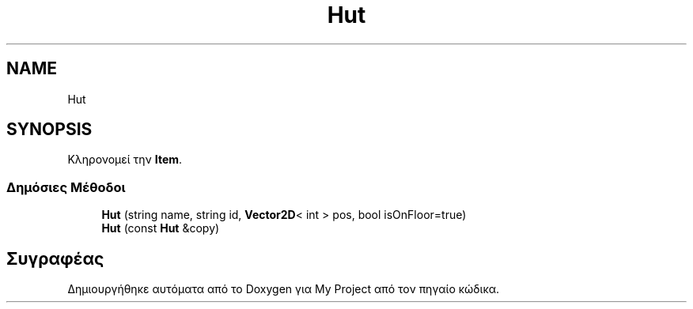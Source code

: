 .TH "Hut" 3 "Σαβ 06 Ιουν 2020" "Version Alpha" "My Project" \" -*- nroff -*-
.ad l
.nh
.SH NAME
Hut
.SH SYNOPSIS
.br
.PP
.PP
Κληρονομεί την \fBItem\fP\&.
.SS "Δημόσιες Μέθοδοι"

.in +1c
.ti -1c
.RI "\fBHut\fP (string name, string id, \fBVector2D\fP< int > pos, bool isOnFloor=true)"
.br
.ti -1c
.RI "\fBHut\fP (const \fBHut\fP &copy)"
.br
.in -1c

.SH "Συγραφέας"
.PP 
Δημιουργήθηκε αυτόματα από το Doxygen για My Project από τον πηγαίο κώδικα\&.
